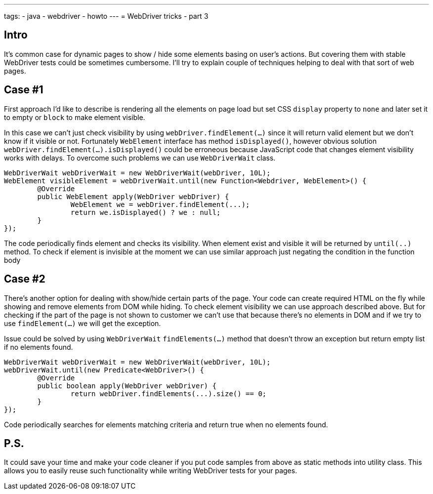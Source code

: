 ---
tags:
- java
- webdriver
- howto
---
= WebDriver tricks - part 3

== Intro
It's common case for dynamic pages to show / hide some elements basing on user's actions. 
But covering them with stable WebDriver tests could be sometimes cumbersome. 
I'll try to explain couple of techniques helping to deal with that sort of web pages. 

== Case #1
First approach I'd like to describe is rendering all the elements on page load but set CSS `display` property to `none` 
and later set it to empty or `block` to make element visible.

In this case we can't just check visibility by using `webDriver.findElement(...)` since it will return valid element but we don't know if it visible or not. 
Fortunately `WebElement` interface has method `isDisplayed()`, however obvious solution `webDriver.findElement(...).isDisplayed()`
could be erroneous because JavaScript code that changes element visibility works with delays. 
To overcome such problems we can use `WebDriverWait` class.

[source,java]
----
WebDriverWait webDriverWait = new WebDriverWait(webDriver, 10L);
WebElement visibleElement = webDriverWait.until(new Function<Webdriver, WebElement>() {
	@Override
	public WebElement apply(WebDriver webDriver) {
		WebElement we = webDriver.findElement(...);
		return we.isDisplayed() ? we : null;
	}
});
----

The code periodically finds element and checks its visibility. 
When element exist and visible it will be returned by `until(..)` method.
To check if element is invisible at the moment we can use similar approach just negating the condition in the function body

== Case #2
There's another option for dealing with show/hide certain parts of the page. 
Your code can create required HTML on the fly while showing and remove elements from DOM while hiding. 
To check element visibility we can use approach described above. But for checking if the part of the page is not shown to customer 
we can't use that because there's no elements in DOM and if we try to use `findElement(...)` we will get the exception.

Issue could be solved by using `WebDriverWait` `findElements(...)` method that doesn't throw an exception but return empty list if no elements found. 

[source,java]
----
WebDriverWait webDriverWait = new WebDriverWait(webDriver, 10L);
webDriverWait.until(new Predicate<WebDriver>() {
	@Override
	public boolean apply(WebDriver webDriver) {
		return webDriver.findElements(...).size() == 0;
	}
});
----

Code periodically searches for elements matching criteria and return true when no elements found. 

== P.S.

It could save your time and make your code cleaner if you put code samples from above as static methods into utility class.
This allows you to easily reuse such functionality while writing WebDriver tests for your pages.